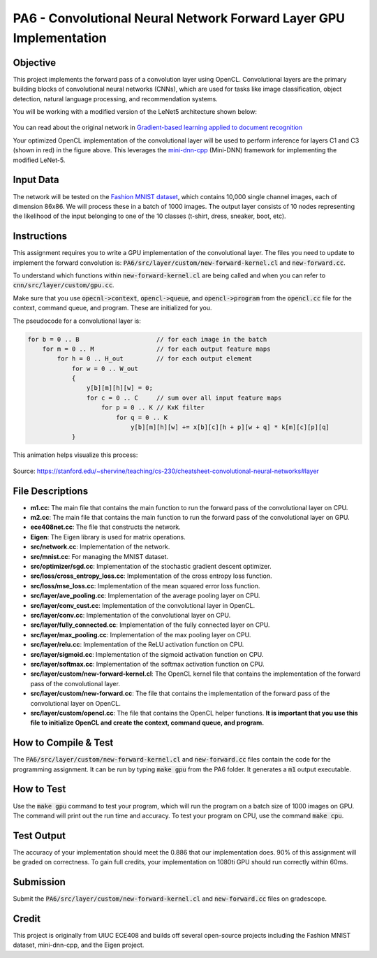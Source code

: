 PA6 - Convolutional Neural Network Forward Layer GPU Implementation
===================================================================

Objective
---------
This project implements the forward pass of a convolution layer using OpenCL. Convolutional layers are the primary building blocks of convolutional neural networks (CNNs), which are used for tasks like image classification, object detection, natural language processing, and recommendation systems.

You will be working with a modified version of the LeNet5 architecture shown below:

.. figure:: /image/lenet.png
    :align: center
    :alt: LeNet-5 Architecture

You can read about the original network in `Gradient-based learning applied to document recognition <https://ieeexplore.ieee.org/abstract/document/726791>`_

Your optimized OpenCL implementation of the convolutional layer will be used to perform inference for layers C1 and C3 (shown in red) in the figure above. This leverages the `mini-dnn-cpp <https://github.com/iamhankai/mini-dnn-cpp>`_ (Mini-DNN) framework for implementing the modified LeNet-5.

Input Data
----------
The network will be tested on the `Fashion MNIST dataset <https://github.com/zalandoresearch/fashion-mnist>`_, which contains 10,000 single channel images, each of dimension 86x86. We will process these in a batch of 1000 images. The output layer consists of 10 nodes representing the likelihood of the input belonging to one of the 10 classes (t-shirt, dress, sneaker, boot, etc).


Instructions
-------------
This assignment requires you to write a GPU implementation of the convolutional layer. The files you need to update to implement the forward convolution is:
:code:`PA6/src/layer/custom/new-forward-kernel.cl` and :code:`new-forward.cc`.

To understand which functions within :code:`new-forward-kernel.cl` are being called and when you can refer to :code:`cnn/src/layer/custom/gpu.cc`.

Make sure that you use :code:`opecnl->context`, :code:`opencl->queue`, and :code:`opencl->program` from the :code:`opencl.cc` file for the context, command queue, and program.  These are initialized for you.


The pseudocode for a convolutional layer is:

.. code-block:: none

    for b = 0 .. B                     // for each image in the batch 
        for m = 0 .. M                 // for each output feature maps
            for h = 0 .. H_out         // for each output element
                for w = 0 .. W_out
                {
                    y[b][m][h][w] = 0;
                    for c = 0 .. C     // sum over all input feature maps
                        for p = 0 .. K // KxK filter
                            for q = 0 .. K
                                y[b][m][h][w] += x[b][c][h + p][w + q] * k[m][c][p][q]
                }

This animation helps visualize this process:

.. figure:: /image/convolution.png
    :align: center
    :alt: Convolution Animation

Source: https://stanford.edu/~shervine/teaching/cs-230/cheatsheet-convolutional-neural-networks#layer

File Descriptions
-----------------
- **m1.cc**: The main file that contains the main function to run the forward pass of the convolutional layer on CPU.
- **m2.cc**: The main file that contains the main function to run the forward pass of the convolutional layer on GPU.
- **ece408net.cc**: The file that constructs the network.
- **Eigen**: The Eigen library is used for matrix operations.
- **src/network.cc**: Implementation of the network.
- **src/mnist.cc**: For managing the MNIST dataset.
- **src/optimizer/sgd.cc**: Implementation of the stochastic gradient descent optimizer.
- **src/loss/cross_entropy_loss.cc**: Implementation of the cross entropy loss function.
- **src/loss/mse_loss.cc**: Implementation of the mean squared error loss function.
- **src/layer/ave_pooling.cc**: Implementation of the average pooling layer on CPU.
- **src/layer/conv_cust.cc**: Implementation of the convolutional layer in OpenCL.
- **src/layer/conv.cc**: Implementation of the convolutional layer on CPU.
- **src/layer/fully_connected.cc**: Implementation of the fully connected layer on CPU.
- **src/layer/max_pooling.cc**: Implementation of the max pooling layer on CPU.
- **src/layer/relu.cc**: Implementation of the ReLU activation function on CPU.
- **src/layer/sigmoid.cc**: Implementation of the sigmoid activation function on CPU.
- **src/layer/softmax.cc**: Implementation of the softmax activation function on CPU.
- **src/layer/custom/new-forward-kernel.cl**: The OpenCL kernel file that contains the implementation of the forward pass of the convolutional layer.
- **src/layer/custom/new-forward.cc**: The file that contains the implementation of the forward pass of the convolutional layer on OpenCL.
- **src/layer/custom/opencl.cc**: The file that contains the OpenCL helper functions. **It is important that you use this file to initialize OpenCL and create the context, command queue, and program.**

How to Compile & Test
--------------
The :code:`PA6/src/layer/custom/new-forward-kernel.cl` and :code:`new-forward.cc` files contain the code for the programming assignment. It can be run by typing :code:`make gpu` from the PA6 folder. It generates a :code:`m1` output executable.

How to Test
-----------
Use the :code:`make gpu` command to test your program, which will run the program on a batch size of 1000 images on GPU. The command will print out the run time and accuracy. To test your program on CPU, use the command :code:`make cpu`.

Test Output
-----------

.. You will need to checkout a GPU for this assignment, but please avoid editing while accessing a device. You can accomplish this with:
.. :code:`launch.sh -g 1 -s -i ghcr.io/ucsd-ets/cse160-notebook:main -W CSE160_WI25_A00 -P Always`

The accuracy of your implementation should meet the 0.886 that our implementation does. 90% of this assignment will be graded on correctness. To gain full credits, your implementation on 1080ti GPU should run correctly within 60ms.  


Submission
----------
Submit the :code:`PA6/src/layer/custom/new-forward-kernel.cl` and :code:`new-forward.cc` files on gradescope.

Credit
------
This project is originally from UIUC ECE408 and builds off several open-source projects including the Fashion MNIST dataset, mini-dnn-cpp, and the Eigen project.



